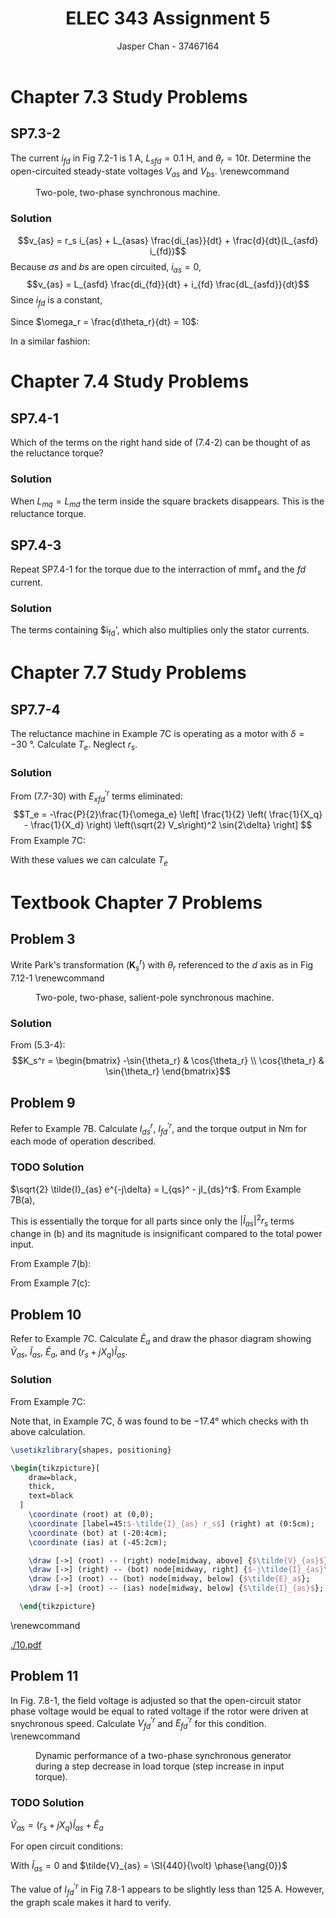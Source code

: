 #+TITLE: ELEC 343 Assignment 5
#+AUTHOR: Jasper Chan - 37467164

#+OPTIONS: num:3

#+LATEX_HEADER: \setlength{\parindent}{0pt}
#+LATEX_HEADER: \usepackage{steinmetz}
#+LATEX_HEADER: \usepackage{siunitx}
#+LATEX_HEADER: \DeclareSIUnit\inch{in}
#+LATEX_HEADER: \DeclareSIUnit\ounce{oz}
#+LATEX_HEADER: \DeclareSIUnit\rpm{rpm}
#+LATEX_HEADER: \DeclareSIUnit\hp{hp}
#+LATEX_HEADER: \usepackage{tikz}
#+LATEX_HEADER: \usepackage{breqn}
\sisetup{inter-unit-product=\cdot}
* Chapter 7.3 Study Problems
** SP7.3-2
The current $i_{fd}$ in Fig 7.2-1 is \SI{1}{\ampere}, $L_{sfd} = \SI{0.1}{\henry}$, and $\theta_r = 10t$.
Determine the open-circuited steady-state voltages $V_{as}$ and $V_{bs}$.
\renewcommand\thefigure{7.2-1}
#+CAPTION: Two-pole, two-phase synchronous machine.
#+ATTR_LATEX: :placement [H]
[[./fig_7.2-1.png]]
*** Solution
$$v_{as} = r_s i_{as} + L_{asas} \frac{di_{as}}{dt} + \frac{d}{dt}(L_{asfd} i_{fd})$$
Because $as$ and $bs$ are open circuited, $i_{as} = 0$,
$$v_{as} = L_{asfd} \frac{di_{fd}}{dt} + i_{fd} \frac{dL_{asfd}}{dt}$$
Since $i_{fd}$ is a constant,
\begin{align*}
v_{as} &= i_{fd} \frac{\partial L_{asfd}}{\partial \theta_r} \frac{d\theta_r}{dt} \\
&= i_{fd} \cdot \omega_r \cdot L_{sfd} \cos{\theta_r}
\end{align*}
Since $\omega_r = \frac{d\theta_r}{dt} = 10$:
\begin{align*}
V_{as} &= (\SI{1}{\ampere})(10)(\SI{0.1}{\henry}) \cos{10t} \\
&= \cos{10t} \hphantom{\cdot} \si{\volt}
\end{align*}

In a similar fashion:
\begin{align*}
v_{bs} &= i_{fd} \frac{\partial L_{bsfd}}{\partial \theta_r} \frac{d \theta_r}{dt} \\
&= i_{fd} \cdot \omega_r \cdot L_{sfd} \sin{\theta_r} \\
&= (\SI{1}{\ampere})(10)(\SI{0.1}{\henry}) \sin{10t} \\
&= \sin{10t} \hphantom{\cdot} \si{\volt}
\end{align*}
* Chapter 7.4 Study Problems
** SP7.4-1
Which of the terms on the right hand side of (7.4-2) can be thought of as the reluctance torque?
\begin{dmath}[number=7.4-2]
T_e = \frac{P}{2} \left\{ \frac{L_{md} - L_{mq}}{2} \left[ (i_{as}^2 - i_{bs}^2) \sin{2\theta_r} - 2i_{as}i_{bs} \cos{2\theta_r} \right] - L_{mq}i_{kq}'(i_{as} \sin{\theta_r} - i_{bs} \cos{\theta_r}) + L_{md}(i_{fd}' + i_{kd}') (i_{as}\cos{\theta_r} + i_{bs}\sin{\theta_r}) \right \}
\end{dmath}
*** Solution
When $L_{mq} = L_{md}$ the term inside the square brackets disappears.
This is the reluctance torque.
** SP7.4-3
Repeat SP7.4-1 for the torque due to the interraction of $\text{mmf}_s$ and the $fd$ current.
*** Solution
The terms containing $i_{fd}', which also multiplies only the stator currents.
* Chapter 7.7 Study Problems
** SP7.7-4
The reluctance machine in Example 7C is operating as a motor with $\delta = \SI{-30}{\degree}$.
Calculate $T_e$.
Neglect $r_s$.
*** Solution
From (7.7-30) with $E_{xfd}^{\prime r}$ terms eliminated:
$$T_e = -\frac{P}{2}\frac{1}{\omega_e} \left[ \frac{1}{2} \left( \frac{1}{X_q} - \frac{1}{X_d} \right) \left(\sqrt{2} V_s\right)^2 \sin{2\delta} \right] $$
From Example 7C:
\begin{align*}
P &= 2 \\
\omega_e &= \SI{377}{\radian/\second} \\
V_s &= \SI{110}{\volt} \\
X_q &= (\omega_e) (L_{mq} + L_{ls}) & X_d &= (\omega_e) (L_{md} + L_{ls})\\
&= (\SI{377}{\radian/\second})(\SI{0.02}{\henry} + \SI{0.005}{\henry}) & &= (\SI{377}{\radian/\second})(\SI{0.10}{\henry} + \SI{0.005}{\henry}) \\
&= \SI{9.43}{\ohm} & &= \SI{39.59}{\ohm}
\end{align*}
With these values we can calculate $T_e$
\begin{align*}
T_e &= -\frac{(2)}{2}\frac{1}{(\SI{377}{\radian/\second})} \left[ \frac{1}{2} \left( \frac{1}{(\SI{9.43}{\ohm})} - \frac{1}{(\SI{39.59}{\ohm})} \right) \left(\sqrt{2} (\SI{110}{\volt})\right)^2 \sin{(2\cdot(\SI{-30}{\degree}))} \right]\\
&= \SI{2.245}{\newton \meter}
\end{align*}

* Textbook Chapter 7 Problems
** Problem 3
Write Park's transformation ($\mathbf{K}_s^r$) with $\theta_r$ referenced to the $d$ axis as in Fig 7.12-1
\renewcommand\thefigure{7.12-1}
#+CAPTION: Two-pole, two-phase, salient-pole synchronous machine.
#+ATTR_LATEX: :placement [H]
[[./fig_7.12-1.png]]
*** Solution
From (5.3-4):
$$K_s^r = \begin{bmatrix} -\sin{\theta_r} & \cos{\theta_r} \\ \cos{\theta_r} & \sin{\theta_r} \end{bmatrix}$$
** Problem 9
Refer to Example 7B.
Calculate $I_{ds}^r$, $I_{fd}^{\prime r}$, and the torque output in \si{\newton\meter} for each mode of operation described.
*** TODO Solution
$\sqrt{2} \tilde{I}_{as} e^{-j\delta} = I_{qs}^ - jI_{ds}^r$.
From Example 7B(a),
\begin{align*}
\sqrt{2} \tilde{I}_{as} e^{-j\delta} &= \sqrt{2} (\SI{52.5}{\ampere} \phase{\ang{-30}}) e^{-j(\ang{-23.4})} \\
&= \SI{74.2}{\ampere} \phase{\ang{-6.6}} \\
&= (73.8 - j8.53) \si{\ampere}
\end{align*}

\begin{align*}
I_{qs}^r &= \SI{73.8}{\ampere} & I_{ds}^r &= \SI{8.53}{\ampere} \\
P_{\text{in}} &= \SI{40}{\kilo\watt}
\end{align*}

\begin{align*}
2 | \tilde{I}_{as} |^2 r_s &= (2)(52.5)^2(0.3) \\
&= \SI{1.654}{\kilo\watt} \\
\\
T_e &= \frac{P_{\text{out}}}{\omega_{rm}} \\
&= \frac{\SI{40}{\kilo\watt} - \SI{1.654}{\kilo\watt}}{\SI{377}{\radian/\second} \left(\frac{2}{6}\right)} \\
&= \SI{305}{\newton\meter}
\end{align*}

This is essentially the torque for all parts since only the $|\tilde{I}_{as}|^2 r_s$ terms change in (b) and its magnitude is insignificant compared to the total power input.

From Example 7(b):
\begin{align*}
\sqrt{2} \tilde{I}_{as} e^{-j\delta} &= \sqrt{2} (\SI{45.4}{\ampere} \phase{\ang{0}}) e^{-j(\ang{-19.9})} \\
&= \SI{64.2}{\ampere} \phase{\ang{19.9}} \\
&= (60.4 - j21.9) \si{\ampere}
\end{align*}

\begin{align*}
I_{qr}^s &= \SI{60.4}{\ampere} & I_{dr}^s &= \SI{-21.9}{\ampere} \\
\end{align*}

From Example 7(c):
\begin{align*}
\sqrt{2} \tilde{I}_{as} e^{-j\delta} &= \sqrt{2} (\SI{52.5}{\ampere} \phase{\ang{30}}) e^{-j(\ang{-17.4})} \\
&= \SI{74.2}{\ampere} \phase{\ang{47.4}} \\
&= (50.3 - j54.7) \si{\ampere}
\end{align*}

\begin{align*}
I_{qr}^s &= \SI{50.3}{\ampere} & I_{dr}^s &= \SI{-54.7}{\ampere} \\
\end{align*}

** Problem 10
Refer to Example 7C.
Calculate $\tilde{E}_a$ and draw the phasor diagram showing $\tilde{V}_{as}$, $\tilde{I}_{as}$, $\tilde{E}_{a}$, and $(r_s + jX_q)\tilde{I}_{as}$.
*** Solution
From Example 7C:
\begin{align*}
\tilde{V}_{as} &= \SI{110}{\volt} \phase{\ang{0}} & \tilde{I}_{as} &= \SI{4.55}{\ampere} \phase{\ang{-51.6}}
\end{align*}
\begin{align*}
\tilde{E}_a &= \tilde{V}_{as} - (r_s + jX_q)\tilde{I}_{as} \\
&= (\SI{110}{\volt} \phase{\ang{0}}) - \left((1) + j(\SI{377}{\radian/\second})(\SI{0.005}{\henry} + \SI{0.02}{\henry})\right)(\SI{4.55}{\ampere} \phase{\ang{-51.6}}) \\
&= (\SI{110}{\volt} \phase{\ang{0}}) - (\SI{43.1}{\volt} \phase{\ang{32.3}}) \\
&= \SI{77.1}{\volt} \phase{\ang{-17.4}}
\end{align*}

Note that, in Example 7C, \delta was found to be \ang{-17.4} which checks with th above calculation.

#+BEGIN_SRC latex :file 10.pdf :packages '(("" "tikz")) :border 1em :results output silent
\usetikzlibrary{shapes, positioning}

\begin{tikzpicture}[
    draw=black,
    thick,
    text=black
  ]
    \coordinate (root) at (0,0);
    \coordinate [label=45:$-\tilde{I}_{as} r_s$] (right) at (0:5cm);
    \coordinate (bot) at (-20:4cm);
    \coordinate (ias) at (-45:2cm);

    \draw [->] (root) -- (right) node[midway, above] {$\tilde{V}_{as}$};
    \draw [->] (right) -- (bot) node[midway, right] {$-j\tilde{I}_{as}\omega_rL_q$};
    \draw [->] (root) -- (bot) node[midway, below] {$\tilde{E}_a$};
    \draw [->] (root) -- (ias) node[midway, below] {$\tilde{I}_{as}$};
    
  \end{tikzpicture}
#+END_SRC

\renewcommand\thefigure{1}
#+CAPTION: Phasor diagram for Example 7C
#+ATTR_LATEX: :placement [H] :width 0.7\textwidth
[[./10.pdf]]

** Problem 11
In Fig. 7.8-1, the field voltage is adjusted so that the open-circuit stator phase voltage would be equal to rated voltage if the rotor were driven at snychronous speed.
Calculate $V_{fd}^{\prime r}$ and $E_{fd}^{\prime r}$ for this condition.
\renewcommand\thefigure{7.8-1}
#+CAPTION: Dynamic performance of a two-phase synchronous generator during a step decrease in load torque (step increase in input torque).
#+ATTR_LATEX: :placement [H]
[[./fig_7.8-1.png]]
*** TODO Solution
$\tilde{V}_{as} = (r_s + jX_q)\tilde{I}_{as} + \tilde{E}_a$

For open circuit conditions:
\begin{align*}
\tilde{V}_{as} &= \tilde{E}_a \\
\tilde{E}_a &= \frac{1}{\sqrt{2}} \left[ (X_d - X_q) I_{ds} + X_{md} I_{fd}^{\prime r} \right] e^{j\delta}
\end{align*}

With $\tilde{I}_{as} = 0$ and $\tilde{V}_{as} = \SI{440}{\volt} \phase{\ang{0}}$
\begin{align*}
\tilde{E}_a &= \frac{1}{\sqrt{2}}  X_{md} I_{fd}^{\prime r} \phase{\ang{0}} = \SI{440}{\volt} \phase{\ang{0}} \\
\\
I_{fd}^{\prime r} &= \frac{\SI{440}{\volt} \sqrt{2}}{(\SI{377}{\radian/\second})(\SI{13.7}{\milli\henry})} \\
&= \SI{120.5}{\ampere} \\
\\
V_{fd}^{\prime r} &= r_{fd}' I_{fd}^{\prime r} \\
&= (\SI{0.13}{\ohm})(\SI{120.5}{\ampere}) \\
&= \SI{15.7}{\volt}
\end{align*}

The value of $I_{fd}^{\prime r}$ in Fig 7.8-1 appears to be slightly less than \SI{125}{\ampere}.
However, the graph scale makes it hard to verify.
